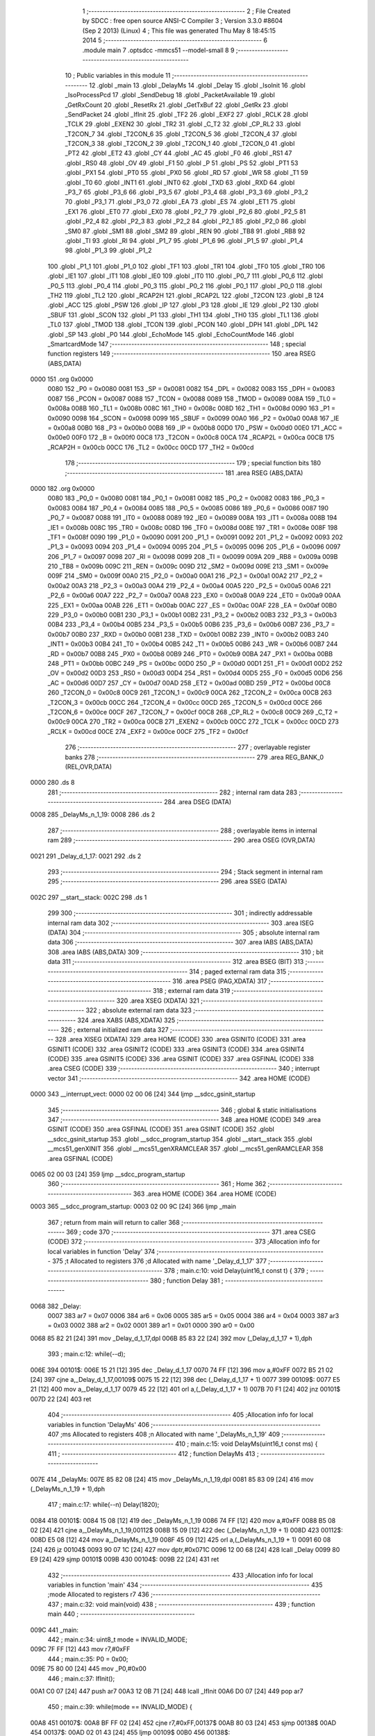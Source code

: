                               1 ;--------------------------------------------------------
                              2 ; File Created by SDCC : free open source ANSI-C Compiler
                              3 ; Version 3.3.0 #8604 (Sep  2 2013) (Linux)
                              4 ; This file was generated Thu May  8 18:45:15 2014
                              5 ;--------------------------------------------------------
                              6 	.module main
                              7 	.optsdcc -mmcs51 --model-small
                              8 	
                              9 ;--------------------------------------------------------
                             10 ; Public variables in this module
                             11 ;--------------------------------------------------------
                             12 	.globl _main
                             13 	.globl _DelayMs
                             14 	.globl _Delay
                             15 	.globl _IsoInit
                             16 	.globl _IsoProcessPcd
                             17 	.globl _SendDebug
                             18 	.globl _PacketAvailable
                             19 	.globl _GetRxCount
                             20 	.globl _ResetRx
                             21 	.globl _GetTxBuf
                             22 	.globl _GetRx
                             23 	.globl _SendPacket
                             24 	.globl _IfInit
                             25 	.globl _TF2
                             26 	.globl _EXF2
                             27 	.globl _RCLK
                             28 	.globl _TCLK
                             29 	.globl _EXEN2
                             30 	.globl _TR2
                             31 	.globl _C_T2
                             32 	.globl _CP_RL2
                             33 	.globl _T2CON_7
                             34 	.globl _T2CON_6
                             35 	.globl _T2CON_5
                             36 	.globl _T2CON_4
                             37 	.globl _T2CON_3
                             38 	.globl _T2CON_2
                             39 	.globl _T2CON_1
                             40 	.globl _T2CON_0
                             41 	.globl _PT2
                             42 	.globl _ET2
                             43 	.globl _CY
                             44 	.globl _AC
                             45 	.globl _F0
                             46 	.globl _RS1
                             47 	.globl _RS0
                             48 	.globl _OV
                             49 	.globl _F1
                             50 	.globl _P
                             51 	.globl _PS
                             52 	.globl _PT1
                             53 	.globl _PX1
                             54 	.globl _PT0
                             55 	.globl _PX0
                             56 	.globl _RD
                             57 	.globl _WR
                             58 	.globl _T1
                             59 	.globl _T0
                             60 	.globl _INT1
                             61 	.globl _INT0
                             62 	.globl _TXD
                             63 	.globl _RXD
                             64 	.globl _P3_7
                             65 	.globl _P3_6
                             66 	.globl _P3_5
                             67 	.globl _P3_4
                             68 	.globl _P3_3
                             69 	.globl _P3_2
                             70 	.globl _P3_1
                             71 	.globl _P3_0
                             72 	.globl _EA
                             73 	.globl _ES
                             74 	.globl _ET1
                             75 	.globl _EX1
                             76 	.globl _ET0
                             77 	.globl _EX0
                             78 	.globl _P2_7
                             79 	.globl _P2_6
                             80 	.globl _P2_5
                             81 	.globl _P2_4
                             82 	.globl _P2_3
                             83 	.globl _P2_2
                             84 	.globl _P2_1
                             85 	.globl _P2_0
                             86 	.globl _SM0
                             87 	.globl _SM1
                             88 	.globl _SM2
                             89 	.globl _REN
                             90 	.globl _TB8
                             91 	.globl _RB8
                             92 	.globl _TI
                             93 	.globl _RI
                             94 	.globl _P1_7
                             95 	.globl _P1_6
                             96 	.globl _P1_5
                             97 	.globl _P1_4
                             98 	.globl _P1_3
                             99 	.globl _P1_2
                            100 	.globl _P1_1
                            101 	.globl _P1_0
                            102 	.globl _TF1
                            103 	.globl _TR1
                            104 	.globl _TF0
                            105 	.globl _TR0
                            106 	.globl _IE1
                            107 	.globl _IT1
                            108 	.globl _IE0
                            109 	.globl _IT0
                            110 	.globl _P0_7
                            111 	.globl _P0_6
                            112 	.globl _P0_5
                            113 	.globl _P0_4
                            114 	.globl _P0_3
                            115 	.globl _P0_2
                            116 	.globl _P0_1
                            117 	.globl _P0_0
                            118 	.globl _TH2
                            119 	.globl _TL2
                            120 	.globl _RCAP2H
                            121 	.globl _RCAP2L
                            122 	.globl _T2CON
                            123 	.globl _B
                            124 	.globl _ACC
                            125 	.globl _PSW
                            126 	.globl _IP
                            127 	.globl _P3
                            128 	.globl _IE
                            129 	.globl _P2
                            130 	.globl _SBUF
                            131 	.globl _SCON
                            132 	.globl _P1
                            133 	.globl _TH1
                            134 	.globl _TH0
                            135 	.globl _TL1
                            136 	.globl _TL0
                            137 	.globl _TMOD
                            138 	.globl _TCON
                            139 	.globl _PCON
                            140 	.globl _DPH
                            141 	.globl _DPL
                            142 	.globl _SP
                            143 	.globl _P0
                            144 	.globl _EchoMode
                            145 	.globl _EchoCountMode
                            146 	.globl _SmartcardMode
                            147 ;--------------------------------------------------------
                            148 ; special function registers
                            149 ;--------------------------------------------------------
                            150 	.area RSEG    (ABS,DATA)
   0000                     151 	.org 0x0000
                     0080   152 _P0	=	0x0080
                     0081   153 _SP	=	0x0081
                     0082   154 _DPL	=	0x0082
                     0083   155 _DPH	=	0x0083
                     0087   156 _PCON	=	0x0087
                     0088   157 _TCON	=	0x0088
                     0089   158 _TMOD	=	0x0089
                     008A   159 _TL0	=	0x008a
                     008B   160 _TL1	=	0x008b
                     008C   161 _TH0	=	0x008c
                     008D   162 _TH1	=	0x008d
                     0090   163 _P1	=	0x0090
                     0098   164 _SCON	=	0x0098
                     0099   165 _SBUF	=	0x0099
                     00A0   166 _P2	=	0x00a0
                     00A8   167 _IE	=	0x00a8
                     00B0   168 _P3	=	0x00b0
                     00B8   169 _IP	=	0x00b8
                     00D0   170 _PSW	=	0x00d0
                     00E0   171 _ACC	=	0x00e0
                     00F0   172 _B	=	0x00f0
                     00C8   173 _T2CON	=	0x00c8
                     00CA   174 _RCAP2L	=	0x00ca
                     00CB   175 _RCAP2H	=	0x00cb
                     00CC   176 _TL2	=	0x00cc
                     00CD   177 _TH2	=	0x00cd
                            178 ;--------------------------------------------------------
                            179 ; special function bits
                            180 ;--------------------------------------------------------
                            181 	.area RSEG    (ABS,DATA)
   0000                     182 	.org 0x0000
                     0080   183 _P0_0	=	0x0080
                     0081   184 _P0_1	=	0x0081
                     0082   185 _P0_2	=	0x0082
                     0083   186 _P0_3	=	0x0083
                     0084   187 _P0_4	=	0x0084
                     0085   188 _P0_5	=	0x0085
                     0086   189 _P0_6	=	0x0086
                     0087   190 _P0_7	=	0x0087
                     0088   191 _IT0	=	0x0088
                     0089   192 _IE0	=	0x0089
                     008A   193 _IT1	=	0x008a
                     008B   194 _IE1	=	0x008b
                     008C   195 _TR0	=	0x008c
                     008D   196 _TF0	=	0x008d
                     008E   197 _TR1	=	0x008e
                     008F   198 _TF1	=	0x008f
                     0090   199 _P1_0	=	0x0090
                     0091   200 _P1_1	=	0x0091
                     0092   201 _P1_2	=	0x0092
                     0093   202 _P1_3	=	0x0093
                     0094   203 _P1_4	=	0x0094
                     0095   204 _P1_5	=	0x0095
                     0096   205 _P1_6	=	0x0096
                     0097   206 _P1_7	=	0x0097
                     0098   207 _RI	=	0x0098
                     0099   208 _TI	=	0x0099
                     009A   209 _RB8	=	0x009a
                     009B   210 _TB8	=	0x009b
                     009C   211 _REN	=	0x009c
                     009D   212 _SM2	=	0x009d
                     009E   213 _SM1	=	0x009e
                     009F   214 _SM0	=	0x009f
                     00A0   215 _P2_0	=	0x00a0
                     00A1   216 _P2_1	=	0x00a1
                     00A2   217 _P2_2	=	0x00a2
                     00A3   218 _P2_3	=	0x00a3
                     00A4   219 _P2_4	=	0x00a4
                     00A5   220 _P2_5	=	0x00a5
                     00A6   221 _P2_6	=	0x00a6
                     00A7   222 _P2_7	=	0x00a7
                     00A8   223 _EX0	=	0x00a8
                     00A9   224 _ET0	=	0x00a9
                     00AA   225 _EX1	=	0x00aa
                     00AB   226 _ET1	=	0x00ab
                     00AC   227 _ES	=	0x00ac
                     00AF   228 _EA	=	0x00af
                     00B0   229 _P3_0	=	0x00b0
                     00B1   230 _P3_1	=	0x00b1
                     00B2   231 _P3_2	=	0x00b2
                     00B3   232 _P3_3	=	0x00b3
                     00B4   233 _P3_4	=	0x00b4
                     00B5   234 _P3_5	=	0x00b5
                     00B6   235 _P3_6	=	0x00b6
                     00B7   236 _P3_7	=	0x00b7
                     00B0   237 _RXD	=	0x00b0
                     00B1   238 _TXD	=	0x00b1
                     00B2   239 _INT0	=	0x00b2
                     00B3   240 _INT1	=	0x00b3
                     00B4   241 _T0	=	0x00b4
                     00B5   242 _T1	=	0x00b5
                     00B6   243 _WR	=	0x00b6
                     00B7   244 _RD	=	0x00b7
                     00B8   245 _PX0	=	0x00b8
                     00B9   246 _PT0	=	0x00b9
                     00BA   247 _PX1	=	0x00ba
                     00BB   248 _PT1	=	0x00bb
                     00BC   249 _PS	=	0x00bc
                     00D0   250 _P	=	0x00d0
                     00D1   251 _F1	=	0x00d1
                     00D2   252 _OV	=	0x00d2
                     00D3   253 _RS0	=	0x00d3
                     00D4   254 _RS1	=	0x00d4
                     00D5   255 _F0	=	0x00d5
                     00D6   256 _AC	=	0x00d6
                     00D7   257 _CY	=	0x00d7
                     00AD   258 _ET2	=	0x00ad
                     00BD   259 _PT2	=	0x00bd
                     00C8   260 _T2CON_0	=	0x00c8
                     00C9   261 _T2CON_1	=	0x00c9
                     00CA   262 _T2CON_2	=	0x00ca
                     00CB   263 _T2CON_3	=	0x00cb
                     00CC   264 _T2CON_4	=	0x00cc
                     00CD   265 _T2CON_5	=	0x00cd
                     00CE   266 _T2CON_6	=	0x00ce
                     00CF   267 _T2CON_7	=	0x00cf
                     00C8   268 _CP_RL2	=	0x00c8
                     00C9   269 _C_T2	=	0x00c9
                     00CA   270 _TR2	=	0x00ca
                     00CB   271 _EXEN2	=	0x00cb
                     00CC   272 _TCLK	=	0x00cc
                     00CD   273 _RCLK	=	0x00cd
                     00CE   274 _EXF2	=	0x00ce
                     00CF   275 _TF2	=	0x00cf
                            276 ;--------------------------------------------------------
                            277 ; overlayable register banks
                            278 ;--------------------------------------------------------
                            279 	.area REG_BANK_0	(REL,OVR,DATA)
   0000                     280 	.ds 8
                            281 ;--------------------------------------------------------
                            282 ; internal ram data
                            283 ;--------------------------------------------------------
                            284 	.area DSEG    (DATA)
   0008                     285 _DelayMs_n_1_19:
   0008                     286 	.ds 2
                            287 ;--------------------------------------------------------
                            288 ; overlayable items in internal ram 
                            289 ;--------------------------------------------------------
                            290 	.area	OSEG    (OVR,DATA)
   0021                     291 _Delay_d_1_17:
   0021                     292 	.ds 2
                            293 ;--------------------------------------------------------
                            294 ; Stack segment in internal ram 
                            295 ;--------------------------------------------------------
                            296 	.area	SSEG	(DATA)
   002C                     297 __start__stack:
   002C                     298 	.ds	1
                            299 
                            300 ;--------------------------------------------------------
                            301 ; indirectly addressable internal ram data
                            302 ;--------------------------------------------------------
                            303 	.area ISEG    (DATA)
                            304 ;--------------------------------------------------------
                            305 ; absolute internal ram data
                            306 ;--------------------------------------------------------
                            307 	.area IABS    (ABS,DATA)
                            308 	.area IABS    (ABS,DATA)
                            309 ;--------------------------------------------------------
                            310 ; bit data
                            311 ;--------------------------------------------------------
                            312 	.area BSEG    (BIT)
                            313 ;--------------------------------------------------------
                            314 ; paged external ram data
                            315 ;--------------------------------------------------------
                            316 	.area PSEG    (PAG,XDATA)
                            317 ;--------------------------------------------------------
                            318 ; external ram data
                            319 ;--------------------------------------------------------
                            320 	.area XSEG    (XDATA)
                            321 ;--------------------------------------------------------
                            322 ; absolute external ram data
                            323 ;--------------------------------------------------------
                            324 	.area XABS    (ABS,XDATA)
                            325 ;--------------------------------------------------------
                            326 ; external initialized ram data
                            327 ;--------------------------------------------------------
                            328 	.area XISEG   (XDATA)
                            329 	.area HOME    (CODE)
                            330 	.area GSINIT0 (CODE)
                            331 	.area GSINIT1 (CODE)
                            332 	.area GSINIT2 (CODE)
                            333 	.area GSINIT3 (CODE)
                            334 	.area GSINIT4 (CODE)
                            335 	.area GSINIT5 (CODE)
                            336 	.area GSINIT  (CODE)
                            337 	.area GSFINAL (CODE)
                            338 	.area CSEG    (CODE)
                            339 ;--------------------------------------------------------
                            340 ; interrupt vector 
                            341 ;--------------------------------------------------------
                            342 	.area HOME    (CODE)
   0000                     343 __interrupt_vect:
   0000 02 00 06      [24]  344 	ljmp	__sdcc_gsinit_startup
                            345 ;--------------------------------------------------------
                            346 ; global & static initialisations
                            347 ;--------------------------------------------------------
                            348 	.area HOME    (CODE)
                            349 	.area GSINIT  (CODE)
                            350 	.area GSFINAL (CODE)
                            351 	.area GSINIT  (CODE)
                            352 	.globl __sdcc_gsinit_startup
                            353 	.globl __sdcc_program_startup
                            354 	.globl __start__stack
                            355 	.globl __mcs51_genXINIT
                            356 	.globl __mcs51_genXRAMCLEAR
                            357 	.globl __mcs51_genRAMCLEAR
                            358 	.area GSFINAL (CODE)
   0065 02 00 03      [24]  359 	ljmp	__sdcc_program_startup
                            360 ;--------------------------------------------------------
                            361 ; Home
                            362 ;--------------------------------------------------------
                            363 	.area HOME    (CODE)
                            364 	.area HOME    (CODE)
   0003                     365 __sdcc_program_startup:
   0003 02 00 9C      [24]  366 	ljmp	_main
                            367 ;	return from main will return to caller
                            368 ;--------------------------------------------------------
                            369 ; code
                            370 ;--------------------------------------------------------
                            371 	.area CSEG    (CODE)
                            372 ;------------------------------------------------------------
                            373 ;Allocation info for local variables in function 'Delay'
                            374 ;------------------------------------------------------------
                            375 ;t                         Allocated to registers 
                            376 ;d                         Allocated with name '_Delay_d_1_17'
                            377 ;------------------------------------------------------------
                            378 ;	main.c:10: void Delay(uint16_t const t) {
                            379 ;	-----------------------------------------
                            380 ;	 function Delay
                            381 ;	-----------------------------------------
   0068                     382 _Delay:
                     0007   383 	ar7 = 0x07
                     0006   384 	ar6 = 0x06
                     0005   385 	ar5 = 0x05
                     0004   386 	ar4 = 0x04
                     0003   387 	ar3 = 0x03
                     0002   388 	ar2 = 0x02
                     0001   389 	ar1 = 0x01
                     0000   390 	ar0 = 0x00
   0068 85 82 21      [24]  391 	mov	_Delay_d_1_17,dpl
   006B 85 83 22      [24]  392 	mov	(_Delay_d_1_17 + 1),dph
                            393 ;	main.c:12: while(--d);
   006E                     394 00101$:
   006E 15 21         [12]  395 	dec	_Delay_d_1_17
   0070 74 FF         [12]  396 	mov	a,#0xFF
   0072 B5 21 02      [24]  397 	cjne	a,_Delay_d_1_17,00109$
   0075 15 22         [12]  398 	dec	(_Delay_d_1_17 + 1)
   0077                     399 00109$:
   0077 E5 21         [12]  400 	mov	a,_Delay_d_1_17
   0079 45 22         [12]  401 	orl	a,(_Delay_d_1_17 + 1)
   007B 70 F1         [24]  402 	jnz	00101$
   007D 22            [24]  403 	ret
                            404 ;------------------------------------------------------------
                            405 ;Allocation info for local variables in function 'DelayMs'
                            406 ;------------------------------------------------------------
                            407 ;ms                        Allocated to registers 
                            408 ;n                         Allocated with name '_DelayMs_n_1_19'
                            409 ;------------------------------------------------------------
                            410 ;	main.c:15: void DelayMs(uint16_t const ms) {
                            411 ;	-----------------------------------------
                            412 ;	 function DelayMs
                            413 ;	-----------------------------------------
   007E                     414 _DelayMs:
   007E 85 82 08      [24]  415 	mov	_DelayMs_n_1_19,dpl
   0081 85 83 09      [24]  416 	mov	(_DelayMs_n_1_19 + 1),dph
                            417 ;	main.c:17: while(--n) Delay(1820);
   0084                     418 00101$:
   0084 15 08         [12]  419 	dec	_DelayMs_n_1_19
   0086 74 FF         [12]  420 	mov	a,#0xFF
   0088 B5 08 02      [24]  421 	cjne	a,_DelayMs_n_1_19,00112$
   008B 15 09         [12]  422 	dec	(_DelayMs_n_1_19 + 1)
   008D                     423 00112$:
   008D E5 08         [12]  424 	mov	a,_DelayMs_n_1_19
   008F 45 09         [12]  425 	orl	a,(_DelayMs_n_1_19 + 1)
   0091 60 08         [24]  426 	jz	00104$
   0093 90 07 1C      [24]  427 	mov	dptr,#0x071C
   0096 12 00 68      [24]  428 	lcall	_Delay
   0099 80 E9         [24]  429 	sjmp	00101$
   009B                     430 00104$:
   009B 22            [24]  431 	ret
                            432 ;------------------------------------------------------------
                            433 ;Allocation info for local variables in function 'main'
                            434 ;------------------------------------------------------------
                            435 ;mode                      Allocated to registers r7 
                            436 ;------------------------------------------------------------
                            437 ;	main.c:32: void main(void)
                            438 ;	-----------------------------------------
                            439 ;	 function main
                            440 ;	-----------------------------------------
   009C                     441 _main:
                            442 ;	main.c:34: uint8_t mode = INVALID_MODE;
   009C 7F FF         [12]  443 	mov	r7,#0xFF
                            444 ;	main.c:35: P0 = 0x00;
   009E 75 80 00      [24]  445 	mov	_P0,#0x00
                            446 ;	main.c:37: IfInit();
   00A1 C0 07         [24]  447 	push	ar7
   00A3 12 0B 71      [24]  448 	lcall	_IfInit
   00A6 D0 07         [24]  449 	pop	ar7
                            450 ;	main.c:39: while(mode == INVALID_MODE) {
   00A8                     451 00107$:
   00A8 BF FF 02      [24]  452 	cjne	r7,#0xFF,00137$
   00AB 80 03         [24]  453 	sjmp	00138$
   00AD                     454 00137$:
   00AD 02 01 43      [24]  455 	ljmp	00109$
   00B0                     456 00138$:
                            457 ;	main.c:40: while(!PacketAvailable(HOST));
   00B0                     458 00101$:
   00B0 75 82 00      [24]  459 	mov	dpl,#0x00
   00B3 C0 07         [24]  460 	push	ar7
   00B5 12 0A 9E      [24]  461 	lcall	_PacketAvailable
   00B8 E5 82         [12]  462 	mov	a,dpl
   00BA D0 07         [24]  463 	pop	ar7
   00BC 60 F2         [24]  464 	jz	00101$
                            465 ;	main.c:41: if(GetRxCount(HOST) == 1) {
   00BE 75 82 00      [24]  466 	mov	dpl,#0x00
   00C1 C0 07         [24]  467 	push	ar7
   00C3 12 0A 76      [24]  468 	lcall	_GetRxCount
   00C6 AD 82         [24]  469 	mov	r5,dpl
   00C8 AE 83         [24]  470 	mov	r6,dph
   00CA D0 07         [24]  471 	pop	ar7
   00CC BD 01 45      [24]  472 	cjne	r5,#0x01,00105$
   00CF BE 00 42      [24]  473 	cjne	r6,#0x00,00105$
                            474 ;	main.c:42: mode = *GetRx(HOST);
   00D2 75 82 00      [24]  475 	mov	dpl,#0x00
   00D5 12 0A 37      [24]  476 	lcall	_GetRx
   00D8 E0            [24]  477 	movx	a,@dptr
   00D9 FF            [12]  478 	mov	r7,a
                            479 ;	main.c:43: TX_BUF[0] = RESP_OK;
   00DA C0 07         [24]  480 	push	ar7
   00DC 12 0A 4F      [24]  481 	lcall	_GetTxBuf
   00DF E4            [12]  482 	clr	a
   00E0 F0            [24]  483 	movx	@dptr,a
                            484 ;	main.c:44: TX_BUF[1] = mode;
   00E1 12 0A 4F      [24]  485 	lcall	_GetTxBuf
   00E4 E5 82         [12]  486 	mov	a,dpl
   00E6 85 83 F0      [24]  487 	mov	b,dph
   00E9 D0 07         [24]  488 	pop	ar7
   00EB 24 01         [12]  489 	add	a,#0x01
   00ED F5 82         [12]  490 	mov	dpl,a
   00EF E4            [12]  491 	clr	a
   00F0 35 F0         [12]  492 	addc	a,b
   00F2 F5 83         [12]  493 	mov	dph,a
   00F4 EF            [12]  494 	mov	a,r7
   00F5 F0            [24]  495 	movx	@dptr,a
                            496 ;	main.c:45: SendPacket(HOST, ID_CTRL, TX_BUF, 2);
   00F6 C0 07         [24]  497 	push	ar7
   00F8 12 0A 4F      [24]  498 	lcall	_GetTxBuf
   00FB 85 82 22      [24]  499 	mov	_SendPacket_PARM_3,dpl
   00FE 85 83 23      [24]  500 	mov	(_SendPacket_PARM_3 + 1),dph
   0101 75 21 61      [24]  501 	mov	_SendPacket_PARM_2,#0x61
   0104 75 24 02      [24]  502 	mov	_SendPacket_PARM_4,#0x02
   0107 75 25 00      [24]  503 	mov	(_SendPacket_PARM_4 + 1),#0x00
   010A 75 82 00      [24]  504 	mov	dpl,#0x00
   010D 12 0A C5      [24]  505 	lcall	_SendPacket
   0110 D0 07         [24]  506 	pop	ar7
   0112 80 22         [24]  507 	sjmp	00106$
   0114                     508 00105$:
                            509 ;	main.c:47: TX_BUF[0] = RESP_ERROR;
   0114 C0 07         [24]  510 	push	ar7
   0116 12 0A 4F      [24]  511 	lcall	_GetTxBuf
   0119 74 01         [12]  512 	mov	a,#0x01
   011B F0            [24]  513 	movx	@dptr,a
                            514 ;	main.c:48: SendPacket(HOST, ID_CTRL, TX_BUF, 1);
   011C 12 0A 4F      [24]  515 	lcall	_GetTxBuf
   011F 85 82 22      [24]  516 	mov	_SendPacket_PARM_3,dpl
   0122 85 83 23      [24]  517 	mov	(_SendPacket_PARM_3 + 1),dph
   0125 75 21 61      [24]  518 	mov	_SendPacket_PARM_2,#0x61
   0128 75 24 01      [24]  519 	mov	_SendPacket_PARM_4,#0x01
   012B 75 25 00      [24]  520 	mov	(_SendPacket_PARM_4 + 1),#0x00
   012E 75 82 00      [24]  521 	mov	dpl,#0x00
   0131 12 0A C5      [24]  522 	lcall	_SendPacket
   0134 D0 07         [24]  523 	pop	ar7
   0136                     524 00106$:
                            525 ;	main.c:50: ResetRx(HOST);
   0136 75 82 00      [24]  526 	mov	dpl,#0x00
   0139 C0 07         [24]  527 	push	ar7
   013B 12 0A 53      [24]  528 	lcall	_ResetRx
   013E D0 07         [24]  529 	pop	ar7
   0140 02 00 A8      [24]  530 	ljmp	00107$
   0143                     531 00109$:
                            532 ;	main.c:53: switch(mode) {
   0143 BF 00 02      [24]  533 	cjne	r7,#0x00,00142$
   0146 80 0A         [24]  534 	sjmp	00110$
   0148                     535 00142$:
   0148 BF 01 02      [24]  536 	cjne	r7,#0x01,00143$
   014B 80 08         [24]  537 	sjmp	00111$
   014D                     538 00143$:
                            539 ;	main.c:54: case ECHO_MODE:
   014D BF 02 0B      [24]  540 	cjne	r7,#0x02,00114$
   0150 80 06         [24]  541 	sjmp	00112$
   0152                     542 00110$:
                            543 ;	main.c:55: EchoMode();
                            544 ;	main.c:56: break;
                            545 ;	main.c:57: case ECHO_COUNT_MODE:
   0152 02 01 5C      [24]  546 	ljmp	_EchoMode
   0155                     547 00111$:
                            548 ;	main.c:58: EchoCountMode();
                            549 ;	main.c:59: break;
                            550 ;	main.c:60: case SMARTCARD_MODE:
   0155 02 01 94      [24]  551 	ljmp	_EchoCountMode
   0158                     552 00112$:
                            553 ;	main.c:61: SmartcardMode();
                            554 ;	main.c:63: }
   0158 02 02 4C      [24]  555 	ljmp	_SmartcardMode
   015B                     556 00114$:
   015B 22            [24]  557 	ret
                            558 ;------------------------------------------------------------
                            559 ;Allocation info for local variables in function 'EchoMode'
                            560 ;------------------------------------------------------------
                            561 ;x                         Allocated to registers r6 
                            562 ;------------------------------------------------------------
                            563 ;	main.c:67: void EchoMode() {
                            564 ;	-----------------------------------------
                            565 ;	 function EchoMode
                            566 ;	-----------------------------------------
   015C                     567 _EchoMode:
                            568 ;	main.c:70: while(!PacketAvailable(HOST));
   015C                     569 00101$:
   015C 75 82 00      [24]  570 	mov	dpl,#0x00
   015F 12 0A 9E      [24]  571 	lcall	_PacketAvailable
   0162 E5 82         [12]  572 	mov	a,dpl
   0164 60 F6         [24]  573 	jz	00101$
                            574 ;	main.c:71: x = GetRxCount(HOST);
   0166 75 82 00      [24]  575 	mov	dpl,#0x00
   0169 12 0A 76      [24]  576 	lcall	_GetRxCount
   016C AE 82         [24]  577 	mov	r6,dpl
                            578 ;	main.c:72: SendPacket(HOST, ID_DEBUG, GetRx(HOST), x);
   016E 75 82 00      [24]  579 	mov	dpl,#0x00
   0171 C0 06         [24]  580 	push	ar6
   0173 12 0A 37      [24]  581 	lcall	_GetRx
   0176 85 82 22      [24]  582 	mov	_SendPacket_PARM_3,dpl
   0179 85 83 23      [24]  583 	mov	(_SendPacket_PARM_3 + 1),dph
   017C D0 06         [24]  584 	pop	ar6
   017E 8E 24         [24]  585 	mov	_SendPacket_PARM_4,r6
   0180 75 25 00      [24]  586 	mov	(_SendPacket_PARM_4 + 1),#0x00
   0183 75 21 E1      [24]  587 	mov	_SendPacket_PARM_2,#0xE1
   0186 75 82 00      [24]  588 	mov	dpl,#0x00
   0189 12 0A C5      [24]  589 	lcall	_SendPacket
                            590 ;	main.c:73: ResetRx(HOST);            
   018C 75 82 00      [24]  591 	mov	dpl,#0x00
   018F 12 0A 53      [24]  592 	lcall	_ResetRx
   0192 80 C8         [24]  593 	sjmp	00101$
                            594 ;------------------------------------------------------------
                            595 ;Allocation info for local variables in function 'EchoCountMode'
                            596 ;------------------------------------------------------------
                            597 ;s                         Allocated to registers r6 r7 
                            598 ;------------------------------------------------------------
                            599 ;	main.c:77: void EchoCountMode() {
                            600 ;	-----------------------------------------
                            601 ;	 function EchoCountMode
                            602 ;	-----------------------------------------
   0194                     603 _EchoCountMode:
                            604 ;	main.c:79: while(1) {
   0194                     605 00107$:
                            606 ;	main.c:80: s = 0;
   0194 7E 00         [12]  607 	mov	r6,#0x00
   0196 7F 00         [12]  608 	mov	r7,#0x00
                            609 ;	main.c:81: while(!PacketAvailable(HOST)) {
   0198                     610 00103$:
   0198 75 82 00      [24]  611 	mov	dpl,#0x00
   019B C0 07         [24]  612 	push	ar7
   019D C0 06         [24]  613 	push	ar6
   019F 12 0A 9E      [24]  614 	lcall	_PacketAvailable
   01A2 E5 82         [12]  615 	mov	a,dpl
   01A4 D0 06         [24]  616 	pop	ar6
   01A6 D0 07         [24]  617 	pop	ar7
                            618 ;	main.c:82: if(GetRxCount(HOST) == BUFSIZE-1) {
   01A8 70 3F         [24]  619 	jnz	00105$
   01AA F5 82         [12]  620 	mov	dpl,a
   01AC C0 07         [24]  621 	push	ar7
   01AE C0 06         [24]  622 	push	ar6
   01B0 12 0A 76      [24]  623 	lcall	_GetRxCount
   01B3 AC 82         [24]  624 	mov	r4,dpl
   01B5 AD 83         [24]  625 	mov	r5,dph
   01B7 D0 06         [24]  626 	pop	ar6
   01B9 D0 07         [24]  627 	pop	ar7
   01BB BC FF DA      [24]  628 	cjne	r4,#0xFF,00103$
   01BE BD 00 D7      [24]  629 	cjne	r5,#0x00,00103$
                            630 ;	main.c:83: s += GetRxCount(HOST);
   01C1 75 82 00      [24]  631 	mov	dpl,#0x00
   01C4 C0 07         [24]  632 	push	ar7
   01C6 C0 06         [24]  633 	push	ar6
   01C8 12 0A 76      [24]  634 	lcall	_GetRxCount
   01CB AC 82         [24]  635 	mov	r4,dpl
   01CD AD 83         [24]  636 	mov	r5,dph
   01CF D0 06         [24]  637 	pop	ar6
   01D1 D0 07         [24]  638 	pop	ar7
   01D3 EC            [12]  639 	mov	a,r4
   01D4 2E            [12]  640 	add	a,r6
   01D5 FE            [12]  641 	mov	r6,a
   01D6 ED            [12]  642 	mov	a,r5
   01D7 3F            [12]  643 	addc	a,r7
   01D8 FF            [12]  644 	mov	r7,a
                            645 ;	main.c:84: ResetRx(HOST);
   01D9 75 82 00      [24]  646 	mov	dpl,#0x00
   01DC C0 07         [24]  647 	push	ar7
   01DE C0 06         [24]  648 	push	ar6
   01E0 12 0A 53      [24]  649 	lcall	_ResetRx
   01E3 D0 06         [24]  650 	pop	ar6
   01E5 D0 07         [24]  651 	pop	ar7
   01E7 80 AF         [24]  652 	sjmp	00103$
   01E9                     653 00105$:
                            654 ;	main.c:88: s += GetRxCount(HOST);
   01E9 75 82 00      [24]  655 	mov	dpl,#0x00
   01EC C0 07         [24]  656 	push	ar7
   01EE C0 06         [24]  657 	push	ar6
   01F0 12 0A 76      [24]  658 	lcall	_GetRxCount
   01F3 AC 82         [24]  659 	mov	r4,dpl
   01F5 AD 83         [24]  660 	mov	r5,dph
   01F7 D0 06         [24]  661 	pop	ar6
   01F9 D0 07         [24]  662 	pop	ar7
   01FB EC            [12]  663 	mov	a,r4
   01FC 2E            [12]  664 	add	a,r6
   01FD FE            [12]  665 	mov	r6,a
   01FE ED            [12]  666 	mov	a,r5
   01FF 3F            [12]  667 	addc	a,r7
   0200 FF            [12]  668 	mov	r7,a
                            669 ;	main.c:89: TX_BUF[0] = (s >> 8) & 0xFF;
   0201 C0 07         [24]  670 	push	ar7
   0203 C0 06         [24]  671 	push	ar6
   0205 12 0A 4F      [24]  672 	lcall	_GetTxBuf
   0208 D0 06         [24]  673 	pop	ar6
   020A D0 07         [24]  674 	pop	ar7
   020C 8F 05         [24]  675 	mov	ar5,r7
   020E ED            [12]  676 	mov	a,r5
   020F F0            [24]  677 	movx	@dptr,a
                            678 ;	main.c:90: TX_BUF[1] = s & 0xFF;
   0210 C0 07         [24]  679 	push	ar7
   0212 C0 06         [24]  680 	push	ar6
   0214 12 0A 4F      [24]  681 	lcall	_GetTxBuf
   0217 E5 82         [12]  682 	mov	a,dpl
   0219 85 83 F0      [24]  683 	mov	b,dph
   021C D0 06         [24]  684 	pop	ar6
   021E D0 07         [24]  685 	pop	ar7
   0220 24 01         [12]  686 	add	a,#0x01
   0222 F5 82         [12]  687 	mov	dpl,a
   0224 E4            [12]  688 	clr	a
   0225 35 F0         [12]  689 	addc	a,b
   0227 F5 83         [12]  690 	mov	dph,a
   0229 EE            [12]  691 	mov	a,r6
   022A F0            [24]  692 	movx	@dptr,a
                            693 ;	main.c:91: SendPacket(HOST, ID_DEBUG, TX_BUF, 2); 
   022B 12 0A 4F      [24]  694 	lcall	_GetTxBuf
   022E 85 82 22      [24]  695 	mov	_SendPacket_PARM_3,dpl
   0231 85 83 23      [24]  696 	mov	(_SendPacket_PARM_3 + 1),dph
   0234 75 21 E1      [24]  697 	mov	_SendPacket_PARM_2,#0xE1
   0237 75 24 02      [24]  698 	mov	_SendPacket_PARM_4,#0x02
   023A 75 25 00      [24]  699 	mov	(_SendPacket_PARM_4 + 1),#0x00
   023D 75 82 00      [24]  700 	mov	dpl,#0x00
   0240 12 0A C5      [24]  701 	lcall	_SendPacket
                            702 ;	main.c:92: ResetRx(HOST);            
   0243 75 82 00      [24]  703 	mov	dpl,#0x00
   0246 12 0A 53      [24]  704 	lcall	_ResetRx
   0249 02 01 94      [24]  705 	ljmp	00107$
                            706 ;------------------------------------------------------------
                            707 ;Allocation info for local variables in function 'SmartcardMode'
                            708 ;------------------------------------------------------------
                            709 ;	main.c:97: void SmartcardMode() {
                            710 ;	-----------------------------------------
                            711 ;	 function SmartcardMode
                            712 ;	-----------------------------------------
   024C                     713 _SmartcardMode:
                            714 ;	main.c:98: IsoInit();
   024C 12 03 F0      [24]  715 	lcall	_IsoInit
                            716 ;	main.c:100: while(1) {
   024F                     717 00104$:
                            718 ;	main.c:101: if(PacketAvailable(PICC)) {
   024F 75 82 01      [24]  719 	mov	dpl,#0x01
   0252 12 0A 9E      [24]  720 	lcall	_PacketAvailable
   0255 E5 82         [12]  721 	mov	a,dpl
   0257 60 F6         [24]  722 	jz	00104$
                            723 ;	main.c:102: IsoProcessPcd();
   0259 12 04 0C      [24]  724 	lcall	_IsoProcessPcd
                            725 ;	main.c:104: SendDebug(D_PACKET_PROCESSED);
   025C 75 82 0B      [24]  726 	mov	dpl,#0x0B
   025F 12 0B 41      [24]  727 	lcall	_SendDebug
   0262 80 EB         [24]  728 	sjmp	00104$
                            729 	.area CSEG    (CODE)
                            730 	.area CONST   (CODE)
                            731 	.area XINIT   (CODE)
                            732 	.area CABS    (ABS,CODE)
